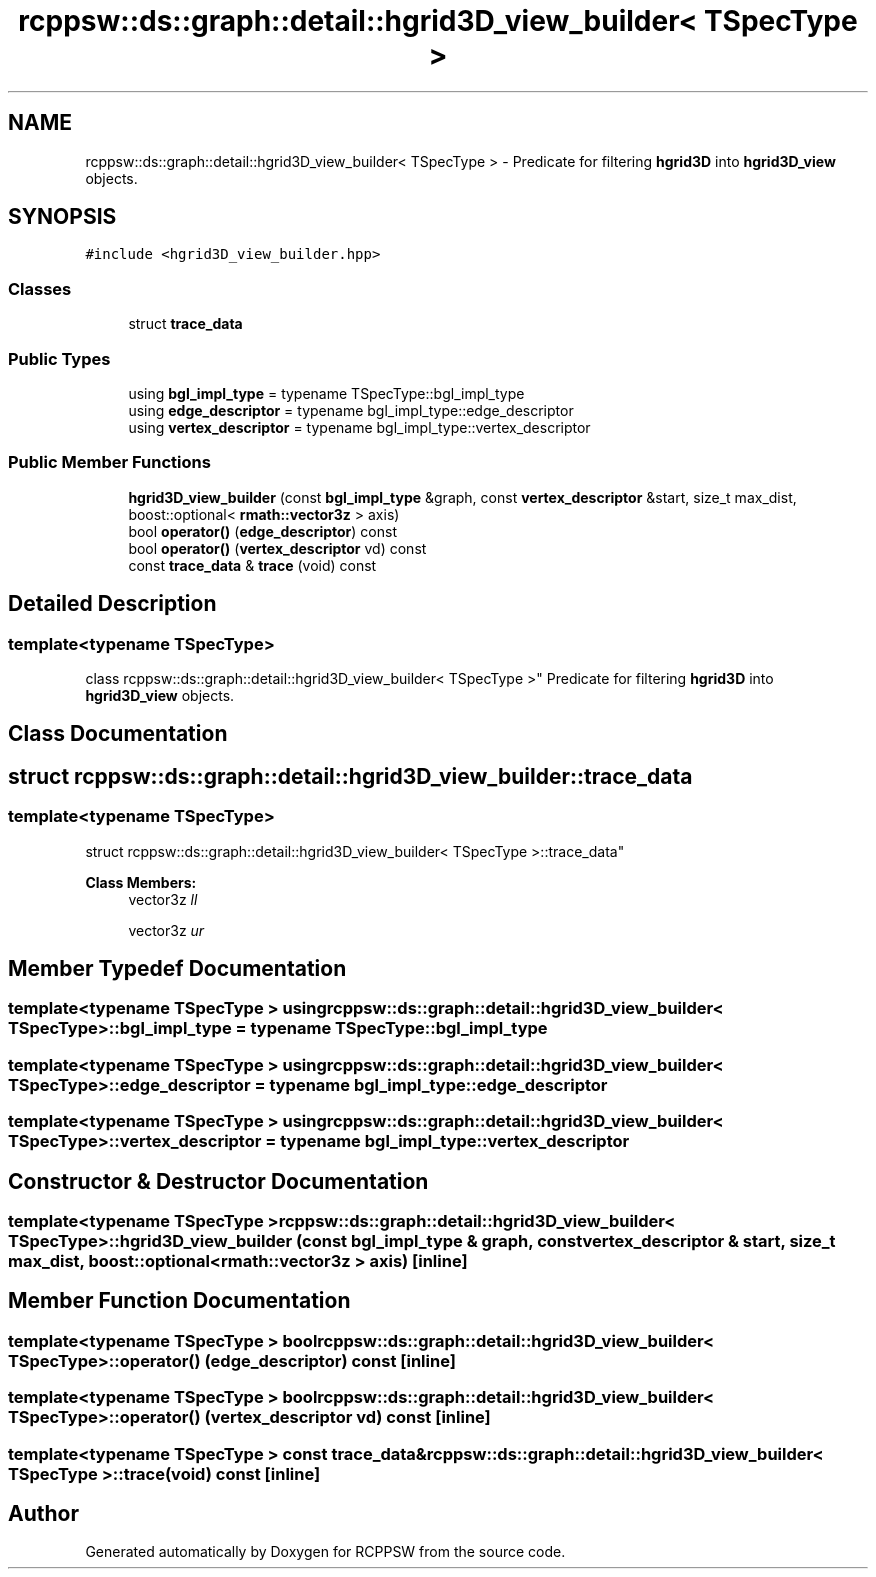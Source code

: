 .TH "rcppsw::ds::graph::detail::hgrid3D_view_builder< TSpecType >" 3 "Sat Feb 5 2022" "RCPPSW" \" -*- nroff -*-
.ad l
.nh
.SH NAME
rcppsw::ds::graph::detail::hgrid3D_view_builder< TSpecType > \- Predicate for filtering \fBhgrid3D\fP into \fBhgrid3D_view\fP objects\&.  

.SH SYNOPSIS
.br
.PP
.PP
\fC#include <hgrid3D_view_builder\&.hpp>\fP
.SS "Classes"

.in +1c
.ti -1c
.RI "struct \fBtrace_data\fP"
.br
.in -1c
.SS "Public Types"

.in +1c
.ti -1c
.RI "using \fBbgl_impl_type\fP = typename TSpecType::bgl_impl_type"
.br
.ti -1c
.RI "using \fBedge_descriptor\fP = typename bgl_impl_type::edge_descriptor"
.br
.ti -1c
.RI "using \fBvertex_descriptor\fP = typename bgl_impl_type::vertex_descriptor"
.br
.in -1c
.SS "Public Member Functions"

.in +1c
.ti -1c
.RI "\fBhgrid3D_view_builder\fP (const \fBbgl_impl_type\fP &graph, const \fBvertex_descriptor\fP &start, size_t max_dist, boost::optional< \fBrmath::vector3z\fP > axis)"
.br
.ti -1c
.RI "bool \fBoperator()\fP (\fBedge_descriptor\fP) const"
.br
.ti -1c
.RI "bool \fBoperator()\fP (\fBvertex_descriptor\fP vd) const"
.br
.ti -1c
.RI "const \fBtrace_data\fP & \fBtrace\fP (void) const"
.br
.in -1c
.SH "Detailed Description"
.PP 

.SS "template<typename TSpecType>
.br
class rcppsw::ds::graph::detail::hgrid3D_view_builder< TSpecType >"
Predicate for filtering \fBhgrid3D\fP into \fBhgrid3D_view\fP objects\&. 
.SH "Class Documentation"
.PP 
.SH "struct rcppsw::ds::graph::detail::hgrid3D_view_builder::trace_data"
.PP 

.SS "template<typename TSpecType>
.br
struct rcppsw::ds::graph::detail::hgrid3D_view_builder< TSpecType >::trace_data"

.PP
\fBClass Members:\fP
.RS 4
vector3z \fIll\fP 
.br
.PP
vector3z \fIur\fP 
.br
.PP
.RE
.PP
.SH "Member Typedef Documentation"
.PP 
.SS "template<typename TSpecType > using \fBrcppsw::ds::graph::detail::hgrid3D_view_builder\fP< TSpecType >::\fBbgl_impl_type\fP =  typename TSpecType::bgl_impl_type"

.SS "template<typename TSpecType > using \fBrcppsw::ds::graph::detail::hgrid3D_view_builder\fP< TSpecType >::\fBedge_descriptor\fP =  typename bgl_impl_type::edge_descriptor"

.SS "template<typename TSpecType > using \fBrcppsw::ds::graph::detail::hgrid3D_view_builder\fP< TSpecType >::\fBvertex_descriptor\fP =  typename bgl_impl_type::vertex_descriptor"

.SH "Constructor & Destructor Documentation"
.PP 
.SS "template<typename TSpecType > \fBrcppsw::ds::graph::detail::hgrid3D_view_builder\fP< TSpecType >::\fBhgrid3D_view_builder\fP (const \fBbgl_impl_type\fP & graph, const \fBvertex_descriptor\fP & start, size_t max_dist, boost::optional< \fBrmath::vector3z\fP > axis)\fC [inline]\fP"

.SH "Member Function Documentation"
.PP 
.SS "template<typename TSpecType > bool \fBrcppsw::ds::graph::detail::hgrid3D_view_builder\fP< TSpecType >::operator() (\fBedge_descriptor\fP) const\fC [inline]\fP"

.SS "template<typename TSpecType > bool \fBrcppsw::ds::graph::detail::hgrid3D_view_builder\fP< TSpecType >::operator() (\fBvertex_descriptor\fP vd) const\fC [inline]\fP"

.SS "template<typename TSpecType > const \fBtrace_data\fP& \fBrcppsw::ds::graph::detail::hgrid3D_view_builder\fP< TSpecType >::trace (void) const\fC [inline]\fP"


.SH "Author"
.PP 
Generated automatically by Doxygen for RCPPSW from the source code\&.
